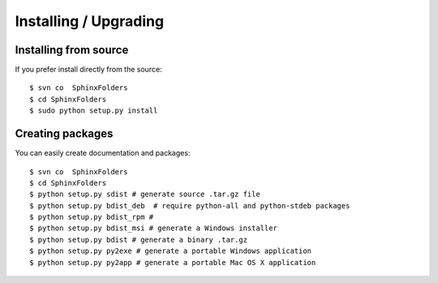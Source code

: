 Installing / Upgrading
======================

Installing from source
----------------------

If you prefer install directly from the source::

  $ svn co  SphinxFolders
  $ cd SphinxFolders
  $ sudo python setup.py install

Creating packages
-----------------

You can easily create documentation and packages::

  $ svn co  SphinxFolders
  $ cd SphinxFolders
  $ python setup.py sdist # generate source .tar.gz file
  $ python setup.py bdist_deb  # require python-all and python-stdeb packages
  $ python setup.py bdist_rpm # 
  $ python setup.py bdist_msi # generate a Windows installer
  $ python setup.py bdist # generate a binary .tar.gz
  $ python setup.py py2exe # generate a portable Windows application
  $ python setup.py py2app # generate a portable Mac OS X application
